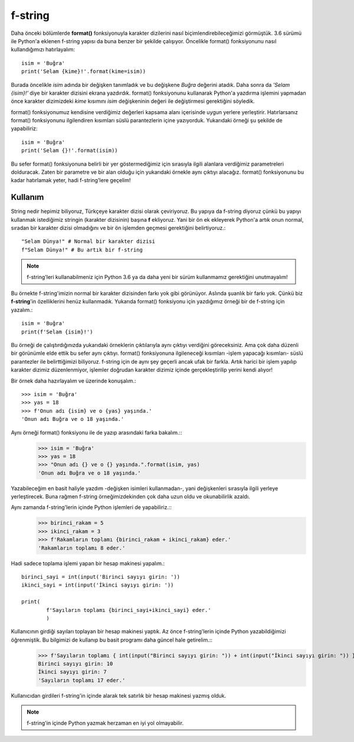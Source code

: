 .. meta:: :author: Buğra İşgüzar <biisguzar@gmail.com>
          :description: Bu bölümde Python'daki f-string yapısından ve özelliklerinden 
           söz edeceğiz. 
          :keywords: python, f-string, formatted string
           
.. highlight:: py3

**************** 
f-string
****************

Daha önceki bölümlerde **format()** fonksiyonuyla karakter dizilerini nasıl biçimlendirebileceğimizi görmüştük. 3.6 sürümü ile Python'a eklenen f-string yapısı da buna benzer bir şekilde çalışıyor. Öncelikle format() fonksiyonunu nasıl kullandığımızı hatırlayalım::

        isim = 'Buğra'
        print('Selam {kime}!'.format(kime=isim))

Burada öncelikle *isim* adında bir değişken tanımladık ve bu değişkene *Buğra* değerini atadık. Daha sonra da *'Selam {isim}!'* diye bir karakter dizisini ekrana yazdırdık. format() fonksiyonunu kullanarak Python'a yazdırma işlemini yapmadan önce karakter dizimizdeki *kime* kısımını *isim* değişkeninin değeri ile değiştirmesi gerektiğini söyledik.

format() fonksiyonumuz kendisine verdiğimiz değerleri kapsama alanı içerisinde uygun yerlere yerleştirir. Hatırlarsanız format() fonksiyonunu ilgilendiren kısımları süslü parantezlerin içine yazıyorduk. Yukarıdaki örneği şu şekilde de yapabiliriz::

        isim = 'Buğra'
        print('Selam {}!'.format(isim))

Bu sefer format() fonksiyonuna belirli bir yer göstermediğimiz için sırasıyla ilgili alanlara verdiğimiz parametreleri dolduracak. Zaten bir parametre ve bir alan olduğu için yukarıdaki örnekle aynı çıktıyı alacağız. format() fonksiyonunu bu kadar hatırlamak yeter, hadi f-string'lere geçelim!

Kullanım
********

String nedir hepimiz biliyoruz, Türkçeye karakter dizisi olarak çeviriyoruz. Bu yapıya da f-string diyoruz çünkü bu yapıyı kullanmak istediğimiz stringin (karakter dizisinin) başına **f** ekliyoruz. Yani bir ön ek ekleyerek Python'a artık onun normal, sıradan bir karakter dizisi olmadığını ve bir ön işlemden geçmesi gerektiğini belirtiyoruz.::

        "Selam Dünya!" # Normal bir karakter dizisi
        f"Selam Dünya!" # Bu artık bir f-string

.. note:: f-string'leri kullanabilmeniz için Python 3.6 ya da daha yeni bir sürüm kullanmamız gerektiğini unutmayalım!

Bu örnekte f-string'imizin normal bir karakter dizisinden farkı yok gibi görünüyor. Aslında şuanlık bir farkı yok. Çünkü biz **f-string**'in özelliklerini henüz kullanmadık. Yukarıda format() fonksiyonu için yazdığımız örneği bir de f-string için yazalım.::

        isim = 'Buğra'
        print(f'Selam {isim}!')

Bu örneği de çalıştırdığınızda yukarıdaki örneklerin çıktılarıyla aynı çıktıyı verdiğini göreceksiniz. Ama çok daha düzenli bir görünümle elde ettik bu sefer aynı çıktıyı. format() fonksiyonuna ilgileneceği kısımları -işlem yapacağı kısımları- süslü parantezler ile belirttiğimizi biliyoruz. f-string için de aynı şey geçerli ancak ufak bir farkla. Artık harici bir işlem yapılıp karakter dizimiz düzenlenmiyor, işlemler doğrudan karakter dizimiz içinde gerçekleştirilip yerini kendi alıyor!

Bir örnek daha hazırlayalım ve üzerinde konuşalım.::

        >>> isim = 'Buğra'
        >>> yas = 18
        >>> f'Onun adı {isim} ve o {yas} yaşında.'
        'Onun adı Buğra ve o 18 yaşında.'

Aynı örneği format() fonksiyonu ile de yazıp arasındaki farka bakalım.::
        >>> isim = 'Buğra'
        >>> yas = 18
        >>> "Onun adı {} ve o {} yaşında.".format(isim, yas)
        'Onun adı Buğra ve o 18 yaşında.'

Yazabileceğim en basit haliyle yazdım -değişken isimleri kullanmadan-, yani değişkenleri sırasıyla ilgili yerleye yerleştirecek. Buna rağmen f-string örneğimizdekinden çok daha uzun oldu ve okunabilirlik azaldı.

Aynı zamanda f-string'lerin içinde Python işlemleri de yapabiliriz.::
        >>> birinci_rakam = 5
        >>> ikinci_rakam = 3
        >>> f'Rakamların toplamı {birinci_rakam + ikinci_rakam} eder.'
        'Rakamların toplamı 8 eder.'

Hadi sadece toplama işlemi yapan bir hesap makinesi yapalım.::

        birinci_sayi = int(input('Birinci sayıyı girin: '))
        ikinci_sayi = int(input('İkinci sayıyı girin: '))

        print(
                f'Sayıların toplamı {birinci_sayi+ikinci_sayi} eder.'
                )

Kullanıcının girdiği sayıları toplayan bir hesap makinesi yaptık. Az önce f-string'lerin içinde Python yazabildiğimizi öğrenmiştik. Bu bilgimizi de kullanıp bu basit programı daha güncel hale getirelim.::
        >>> f'Sayıların toplamı { int(input("Birinci sayıyı girin: ")) + int(input("İkinci sayıyı girin: ")) } eder.'
        Birinci sayıyı girin: 10
        İkinci sayıyı girin: 7
        'Sayıların toplamı 17 eder.'

Kullanıcıdan girdileri f-string'in içinde alarak tek satırlık bir hesap makinesi yazmış olduk.

.. note:: f-string'in içinde Python yazmak herzaman en iyi yol olmayabilir.
